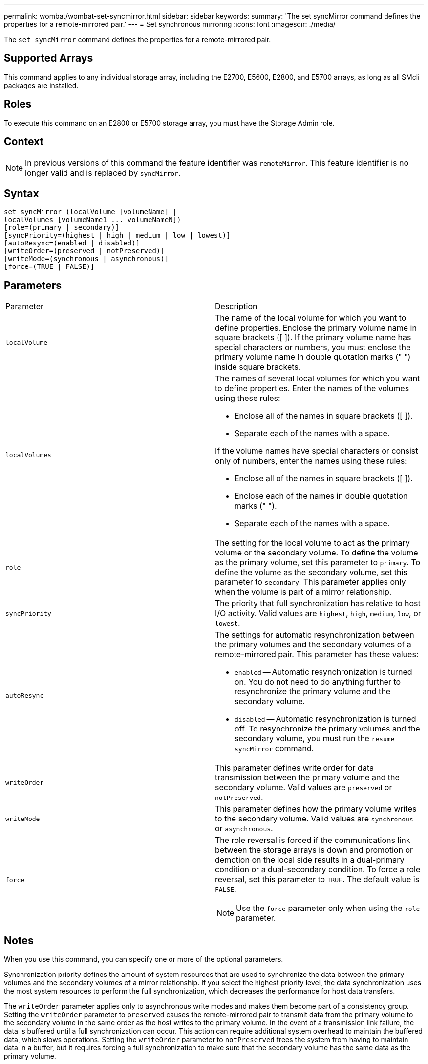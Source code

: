 ---
permalink: wombat/wombat-set-syncmirror.html
sidebar: sidebar
keywords: 
summary: 'The set syncMirror command defines the properties for a remote-mirrored pair.'
---
= Set synchronous mirroring
:icons: font
:imagesdir: ./media/

[.lead]
The `set syncMirror` command defines the properties for a remote-mirrored pair.

== Supported Arrays

This command applies to any individual storage array, including the E2700, E5600, E2800, and E5700 arrays, as long as all SMcli packages are installed.

== Roles

To execute this command on an E2800 or E5700 storage array, you must have the Storage Admin role.

== Context

[NOTE]
====
In previous versions of this command the feature identifier was `remoteMirror`. This feature identifier is no longer valid and is replaced by `syncMirror`.
====

== Syntax

----
set syncMirror (localVolume [volumeName] |
localVolumes [volumeName1 ... volumeNameN])
[role=(primary | secondary)]
[syncPriority=(highest | high | medium | low | lowest)]
[autoResync=(enabled | disabled)]
[writeOrder=(preserved | notPreserved)]
[writeMode=(synchronous | asynchronous)]
[force=(TRUE | FALSE)]
----

== Parameters

|===
| Parameter| Description
a|
`localVolume`
a|
The name of the local volume for which you want to define properties. Enclose the primary volume name in square brackets ([ ]). If the primary volume name has special characters or numbers, you must enclose the primary volume name in double quotation marks (" ") inside square brackets.

a|
`localVolumes`
a|
The names of several local volumes for which you want to define properties. Enter the names of the volumes using these rules:

* Enclose all of the names in square brackets ([ ]).
* Separate each of the names with a space.

If the volume names have special characters or consist only of numbers, enter the names using these rules:

* Enclose all of the names in square brackets ([ ]).
* Enclose each of the names in double quotation marks (" ").
* Separate each of the names with a space.

a|
`role`
a|
The setting for the local volume to act as the primary volume or the secondary volume. To define the volume as the primary volume, set this parameter to `primary`. To define the volume as the secondary volume, set this parameter to `secondary`. This parameter applies only when the volume is part of a mirror relationship.
a|
`syncPriority`
a|
The priority that full synchronization has relative to host I/O activity. Valid values are `highest`, `high`, `medium`, `low`, or `lowest`.
a|
`autoResync`
a|
The settings for automatic resynchronization between the primary volumes and the secondary volumes of a remote-mirrored pair. This parameter has these values:

* `enabled` -- Automatic resynchronization is turned on. You do not need to do anything further to resynchronize the primary volume and the secondary volume.
* `disabled` -- Automatic resynchronization is turned off. To resynchronize the primary volumes and the secondary volume, you must run the `resume syncMirror` command.

a|
`writeOrder`
a|
This parameter defines write order for data transmission between the primary volume and the secondary volume. Valid values are `preserved` or `notPreserved`.
a|
`writeMode`
a|
This parameter defines how the primary volume writes to the secondary volume. Valid values are `synchronous` or `asynchronous`.
a|
`force`
a|
The role reversal is forced if the communications link between the storage arrays is down and promotion or demotion on the local side results in a dual-primary condition or a dual-secondary condition. To force a role reversal, set this parameter to `TRUE`. The default value is `FALSE`.

[NOTE]
====
Use the `force` parameter only when using the `role` parameter.
====

|===

== Notes

When you use this command, you can specify one or more of the optional parameters.

Synchronization priority defines the amount of system resources that are used to synchronize the data between the primary volumes and the secondary volumes of a mirror relationship. If you select the highest priority level, the data synchronization uses the most system resources to perform the full synchronization, which decreases the performance for host data transfers.

The `writeOrder` parameter applies only to asynchronous write modes and makes them become part of a consistency group. Setting the `writeOrder` parameter to `preserved` causes the remote-mirrored pair to transmit data from the primary volume to the secondary volume in the same order as the host writes to the primary volume. In the event of a transmission link failure, the data is buffered until a full synchronization can occur. This action can require additional system overhead to maintain the buffered data, which slows operations. Setting the `writeOrder` parameter to `notPreserved` frees the system from having to maintain data in a buffer, but it requires forcing a full synchronization to make sure that the secondary volume has the same data as the primary volume.

== Minimum firmware level

6.10
